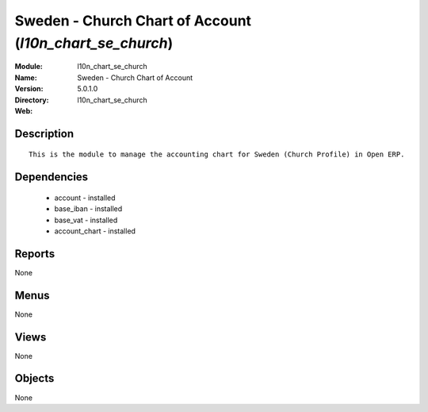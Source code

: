 
.. module:: l10n_chart_se_church
    :synopsis: Sweden - Church Chart of Account
    :noindex:
.. 

Sweden - Church Chart of Account (*l10n_chart_se_church*)
=========================================================
:Module: l10n_chart_se_church
:Name: Sweden - Church Chart of Account
:Version: 5.0.1.0
:Directory: l10n_chart_se_church
:Web: 

Description
-----------

::

  This is the module to manage the accounting chart for Sweden (Church Profile) in Open ERP.

Dependencies
------------

 * account - installed
 * base_iban - installed
 * base_vat - installed
 * account_chart - installed

Reports
-------

None


Menus
-------


None


Views
-----


None



Objects
-------

None
